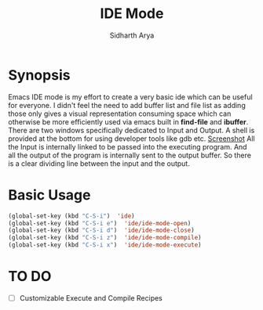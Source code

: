 #+TITLE: IDE Mode
#+AUTHOR: Sidharth Arya

* Synopsis
Emacs IDE mode is my effort to create a very basic ide which can be useful for everyone. I didn't feel the need to add buffer list and file list as adding those only gives a visual representation consuming space which can otherwise be more efficiently used via emacs built in *find-file* and *ibuffer*. There are two windows specifically dedicated to Input and Output. A shell is provided at the bottom for using developer tools like gdb etc. 
[[./screenshot.png][Screenshot]] 
All the Input is internally linked to be passed into the executing program. And all the output of the program is internally sent to the output buffer. So there is a clear dividing line between the input and the output.

* Basic Usage
#+BEGIN_SRC emacs-lisp
(global-set-key (kbd "C-S-i")  'ide)
(global-set-key (kbd "C-S-i e")  'ide/ide-mode-open)
(global-set-key (kbd "C-S-i d")  'ide/ide-mode-close)
(global-set-key (kbd "C-S-i z")  'ide/ide-mode-compile)
(global-set-key (kbd "C-S-i x")  'ide/ide-mode-execute)

#+END_SRC
* TO DO
- [ ] Customizable Execute and Compile Recipes
